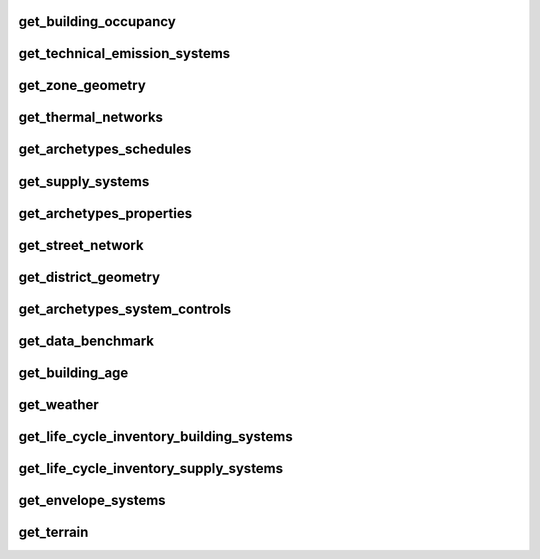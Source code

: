 
get_building_occupancy
----------------------
.. csv-table::
    :header: "Variable", "Description", "Unit", "Values", "Type"
    

get_technical_emission_systems
------------------------------
.. csv-table::
    :header: "Variable", "Description", "Unit", "Values", "Type"
    

get_zone_geometry
-----------------
.. csv-table::
    :header: "Variable", "Description", "Unit", "Values", "Type"
    

get_thermal_networks
--------------------
.. csv-table::
    :header: "Variable", "Description", "Unit", "Values", "Type"
    

get_archetypes_schedules
------------------------
.. csv-table::
    :header: "Variable", "Description", "Unit", "Values", "Type"
    

get_supply_systems
------------------
.. csv-table::
    :header: "Variable", "Description", "Unit", "Values", "Type"
    

get_archetypes_properties
-------------------------
.. csv-table::
    :header: "Variable", "Description", "Unit", "Values", "Type"
    

get_street_network
------------------
.. csv-table::
    :header: "Variable", "Description", "Unit", "Values", "Type"
    

get_district_geometry
---------------------
.. csv-table::
    :header: "Variable", "Description", "Unit", "Values", "Type"
    

get_archetypes_system_controls
------------------------------
.. csv-table::
    :header: "Variable", "Description", "Unit", "Values", "Type"
    

get_data_benchmark
------------------
.. csv-table::
    :header: "Variable", "Description", "Unit", "Values", "Type"
    

get_building_age
----------------
.. csv-table::
    :header: "Variable", "Description", "Unit", "Values", "Type"
    

get_weather
-----------
.. csv-table::
    :header: "Variable", "Description", "Unit", "Values", "Type"
    

get_life_cycle_inventory_building_systems
-----------------------------------------
.. csv-table::
    :header: "Variable", "Description", "Unit", "Values", "Type"
    

get_life_cycle_inventory_supply_systems
---------------------------------------
.. csv-table::
    :header: "Variable", "Description", "Unit", "Values", "Type"
    

get_envelope_systems
--------------------
.. csv-table::
    :header: "Variable", "Description", "Unit", "Values", "Type"
    

get_terrain
-----------
.. csv-table::
    :header: "Variable", "Description", "Unit", "Values", "Type"
    
